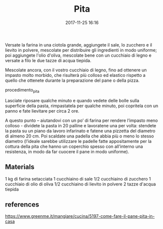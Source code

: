 #+TITLE: Pita
#+DATE: 2017-11-25 16:16

Versate la farina in una ciotola grande, aggiungete il sale, lo zucchero e il
lievito in polvere, mescolate per distribuire gli ingredienti in modo uniforme;
poi aggiungete l'olio d'oliva, mescolate bene con un cucchiaio di legno e
versate a filo le due tazze di acqua tiepida.

Mescolate ancora, con il vostro cucchiaio di legno, fino ad ottenere un impasto
molto morbido, che risulterà più colloso ed elastico rispetto a quello che
ottenete durante la preparazione del pane o della pizza.

procedimento_pita

Lasciate riposare qualche minuto e quando vedete delle bolle sulla superficie
della pasta, rimpastatela per qualche minuto, poi copritela con un panno e fate
lievitare per circa 2 ore.

A questo punto – aiutandovi con un po’ di farina per rendere l’impasto meno
colloso - dividete la pasta in 20 palline e lavoratene una per volta: stendete
la pasta su un piano da lavoro infarinato e fatene una pizzetta del diametro di
almeno 20 cm. Poi scaldate una padella che abbia più o meno lo stesso diametro
(l’ideale sarebbe utilizzare le padelle fatte appositamente per la cottura della
pita che hanno un coperchio spesso con all’interno una resistenza, in modo da
far cuocere il pane in modo uniforme).


** Materials

    1 kg di farina setacciata
    1 cucchiaino di sale
    1/2 cucchiaino di zucchero
    1 cucchiaio di olio di oliva
    1/2 cucchiaino di lievito in polvere
    2 tazze d'acqua tiepida

** references

https://www.greenme.it/mangiare/cucina/5197-come-fare-il-pane-pita-in-casa
